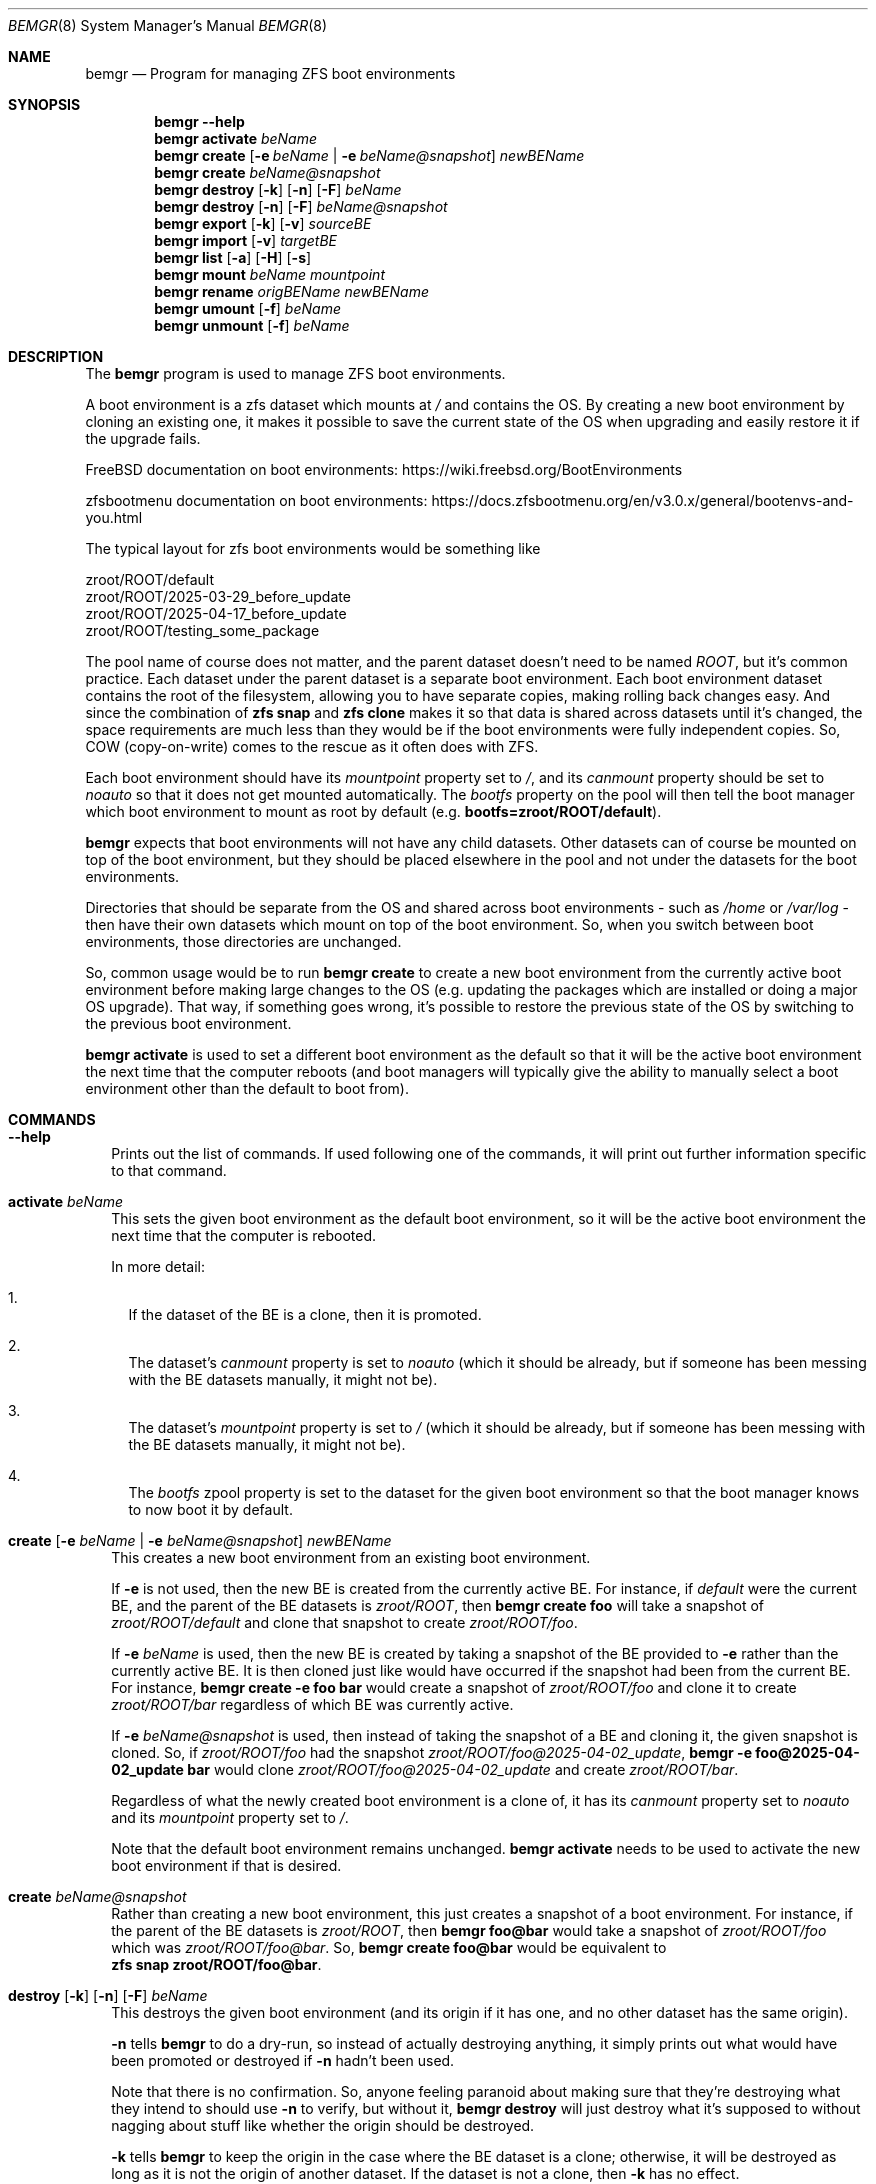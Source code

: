 .\"Boost Software License - Version 1.0 - August 17th, 2003
.\"
.\"Permission is hereby granted, free of charge, to any person or organization
.\"obtaining a copy of the software and accompanying documentation covered by
.\"this license (the "Software") to use, reproduce, display, distribute,
.\"execute, and transmit the Software, and to prepare derivative works of the
.\"Software, and to permit third-parties to whom the Software is furnished to
.\"do so, all subject to the following:
.\"
.\"The copyright notices in the Software and this entire statement, including
.\"the above license grant, this restriction and the following disclaimer,
.\"must be included in all copies of the Software, in whole or in part, and
.\"all derivative works of the Software, unless such copies or derivative
.\"works are solely in the form of machine-executable object code generated by
.\"a source language processor.
.\"
.\"THE SOFTWARE IS PROVIDED "AS IS", WITHOUT WARRANTY OF ANY KIND, EXPRESS OR
.\"IMPLIED, INCLUDING BUT NOT LIMITED TO THE WARRANTIES OF MERCHANTABILITY,
.\"FITNESS FOR A PARTICULAR PURPOSE, TITLE AND NON-INFRINGEMENT. IN NO EVENT
.\"SHALL THE COPYRIGHT HOLDERS OR ANYONE DISTRIBUTING THE SOFTWARE BE LIABLE
.\"FOR ANY DAMAGES OR OTHER LIABILITY, WHETHER IN CONTRACT, TORT OR OTHERWISE,
.\"ARISING FROM, OUT OF OR IN CONNECTION WITH THE SOFTWARE OR THE USE OR OTHER
.\"DEALINGS IN THE SOFTWARE.
.Dd April 15, 2025
.Dt BEMGR 8
.Os
.Sh NAME
.Nm bemgr
.Nd Program for managing ZFS boot environments
.Sh SYNOPSIS
.Nm bemgr
.Fl \-help
.Nm
.Cm activate
.Ar beName
.Nm
.Cm create
.Op Fl e Ar beName | Fl e Ar beName@snapshot
.Ar newBEName
.Nm
.Cm create
.Ar beName@snapshot
.Nm
.Cm destroy
.Op Fl k
.Op Fl n
.Op Fl F
.Ar beName
.Nm
.Cm destroy
.Op Fl n
.Op Fl F
.Ar beName@snapshot
.Nm
.Cm export
.Op Fl k
.Op Fl v
.Ar sourceBE
.Nm
.Cm import
.Op Fl v
.Ar targetBE
.Nm
.Cm list
.Op Fl a
.Op Fl H
.Op Fl s
.Nm
.Cm mount
.Ar beName
.Ar mountpoint
.Nm
.Cm rename
.Ar origBEName
.Ar newBEName
.Nm
.Cm umount
.Op Fl f
.Ar beName
.Nm
.Cm unmount
.Op Fl f
.Ar beName
.Sh DESCRIPTION
The
.Nm
program is used to manage ZFS boot environments.
.Pp
A boot environment is a zfs dataset which mounts at
.Pa /
and contains the OS.
By creating a new boot environment by cloning an existing one, it makes it
possible to save the current state of the OS when upgrading and easily restore
it if the upgrade fails.
.Pp
.Fx
documentation on boot environments:
.Lk https://wiki.freebsd.org/BootEnvironments
.Pp
zfsbootmenu documentation on boot environments:
.Lk https://docs.zfsbootmenu.org/en/v3.0.x/general/bootenvs\-and\-you.html
.Pp
The typical layout for zfs boot environments would be something like
.Bd -literal
zroot/ROOT/default
zroot/ROOT/2025\-03\-29_before_update
zroot/ROOT/2025\-04\-17_before_update
zroot/ROOT/testing_some_package
.Ed
.Pp
The pool name of course does not matter, and the parent dataset doesn't need to
be named
.Pa ROOT ,
but it's common practice.
Each dataset under the parent dataset is a separate boot environment.
Each boot environment dataset contains the root of the filesystem, allowing you
to have separate copies, making rolling back changes easy.
And since the combination of
.Sy zfs\ snap
and
.Sy zfs\ clone
makes it so that data is shared across datasets until it's changed, the space
requirements are much less than they would be if the boot environments were
fully independent copies.
So, COW (copy\-on\-write) comes to the rescue as it often does with ZFS.
.Pp
Each boot environment should have its
.Em mountpoint
property set to
.Pa / ,
and its
.Em canmount
property should be set to
.Em noauto
so that it does not get mounted automatically.
The
.Em bootfs
property on the pool will then tell the boot manager which boot environment to
.No mount as root by default (e.g\&. Sy bootfs=zroot/ROOT/default Ns ).
.Pp
.Nm
expects that boot environments will not have any child datasets.
Other datasets can of course be mounted on top of the boot environment, but
they should be placed elsewhere in the pool and not under the datasets for the
boot environments.
.Pp
Directories that should be separate from the OS and shared across boot
environments \- such as
.Pa /home
or
.Pa /var/log
\- then have their own datasets which mount on top of the boot environment.
So, when you switch between boot environments, those directories are unchanged.
.Pp
So, common usage would be to run
.Sy bemgr\ create
to create a new boot environment from the currently active boot environment
before making large changes to the OS (e.g. updating the packages which are
installed or doing a major OS upgrade).
That way, if something goes wrong, it's possible to restore the previous state
of the OS by switching to the previous boot environment.
.Pp
.Sy bemgr\ activate
is used to set a different boot environment as the default so that it will be
the active boot environment the next time that the computer reboots (and boot
managers will typically give the ability to manually select a boot environment
other than the default to boot from).
.Sh COMMANDS
.Bl -tag -width 0
.It Xo
.Fl \-help
.Xc
Prints out the list of commands.
If used following one of the commands, it will print out further information
specific to that command.
.It Xo
.Cm activate
.Ar beName
.Xc
This sets the given boot environment as the default boot environment, so it
will be the active boot environment the next time that the computer is
rebooted.
.Pp
In more detail:
.Bl -enum -width 1
.It
If the dataset of the BE is a clone, then it is promoted.
.It
The dataset's
.Em canmount
property is set to
.Em noauto
(which it should be already, but if someone has been messing with the BE
datasets manually, it might not be).
.It
The dataset's
.Em mountpoint
property is set to
.Pa /
(which it should be already, but if someone has been messing with the BE
datasets manually, it might not be).
.It
The
.Em bootfs
zpool property is set to the dataset for the given boot environment so that the
boot manager knows to now boot it by default.
.El
.It Xo
.Cm create
.Op Fl e Ar beName | Fl e Ar beName@snapshot
.Ar newBEName
.Xc
This creates a new boot environment from an existing boot environment.
.Pp
If
.Fl e
is not used, then the new BE is created from the currently active BE.
For instance, if
.Pa default
were the current BE, and the parent of the BE datasets is
.Pa zroot/ROOT ,
then
.Sy bemgr\ create\ foo
will take a snapshot of
.Pa zroot/ROOT/default
and clone that snapshot to create
.Pa zroot/ROOT/foo .
.Pp
If
.Fl e
.Ar beName
is used, then the new BE is created by taking a snapshot of the BE provided to
.Fl e
rather than the currently active BE.
It is then cloned just like would have occurred if the snapshot had been from
the current BE.
For instance,
.Sy bemgr\ create\ \-e\ foo\ bar
would create a snapshot of
.Pa zroot/ROOT/foo
and clone it to create
.Pa zroot/ROOT/bar
regardless of which BE was currently active.
.Pp
If
.Fl e
.Ar beName@snapshot
is used, then instead of taking the snapshot of a BE and cloning it, the given
snapshot is cloned.
So, if
.Pa zroot/ROOT/foo
had the snapshot
.Pa zroot/ROOT/foo@2025\-04\-02_update ,
.Sy bemgr\ \-e\ foo@2025\-04\-02_update\ bar
would clone
.Pa zroot/ROOT/foo@2025\-04\-02_update
and create
.Pa zroot/ROOT/bar .
.Pp
Regardless of what the newly created boot environment is a clone of, it has its
.Em canmount
property set to
.Em noauto
and its
.Em mountpoint
property set to
.Pa / .
.Pp
Note that the default boot environment remains unchanged.
.Sy bemgr\ activate
needs to be used to activate the new boot environment if that is desired.
.It Xo
.Cm create
.Ar beName@snapshot
.Xc
Rather than creating a new boot environment, this just creates a snapshot of a
boot environment.
For instance, if the parent of the BE datasets is
.Pa zroot/ROOT ,
then
.Sy bemgr\ foo@bar
would take a snapshot of
.Pa zroot/ROOT/foo
which was
.Pa zroot/ROOT/foo@bar .
So,
.Sy bemgr\ create\ foo@bar
would be equivalent to
.Sy zfs\ snap\ zroot/ROOT/foo@bar .
.It Xo
.Cm destroy
.Op Fl k
.Op Fl n
.Op Fl F
.Ar beName
.Xc
This destroys the given boot environment (and its origin if it has one, and no
other dataset has the same origin).
.Pp
.Fl n
tells
.Sy bemgr
to do a dry\-run, so instead of actually destroying anything, it simply prints
out what would have been promoted or destroyed if
.Fl n
hadn't been used.
.Pp
Note that there is no confirmation.
So, anyone feeling paranoid about making sure that they're destroying what they
intend to should use
.Fl n
to verify, but without it,
.Sy bemgr\ destroy
will just destroy what it's supposed to without nagging about stuff like
whether the origin should be destroyed.
.Pp
.Fl k
tells
.Nm
to keep the origin in the case where the BE dataset is a clone; otherwise, it
will be destroyed as long as it is not the origin of another dataset.
If the dataset is not a clone, then
.Fl k
has no effect.
.Pp
Normally, if any of what's being destroyed is mounted, it will be unmounted and
destroyed without a problem, but if it's actively in use, then zfs may refuse to
unmount it.
.Fl F
can be used to forcibly unmount what's being destroyed if that occurs (or you
can unmount it first). Of course, normally, inactive datasets are not mounted,
and
.Nm
will refuse to destroy a dataset if it's active.
So,
.Sy bemgr\ destroy
can't be used to destroy the currently running OS.
.Pp
However, note that on Linux, there are corner cases where
.Fl F
will fail (e.g. if a snapshot affected by a promotion is currently mounted),
because Linux apparently doesn't support forcibly unmounting things to the
degree that
.Fx
does.
.Sy zfs\ destroy
is the only zfs command on Linux which supports forcibly unmounting.
So, if
.Nm
needs to do any other commands which would require forcibly unmounting
a dataset or snapshot, they are likely to fail on Linux even with
.Fl F .
.Pp
In more detail, what
.Sy bemgr destroy
does is:
.Bl -enum -width 1
.It
If any of the boot environment's snapshots are the origin of another dataset
(i.e. a dataset is a clone of that snapshot), then a clone of the newest
snapshot with a clone will be promoted, shifting that origin snapshot and the
other snapshots which are older than it to the clone that's promoted, meaning
that they will not be destroyed.
.It
If the boot environment has an origin (and thus is a clone), and that origin
snapshot is not the origin of another dataset, then that origin snapshot will
be destroyed.
.It
The dataset itself and any of its remaining snapshots will be destroyed.
.El
.Pp
So,
.Nm
destroys what it destroys without confirmation \- including the origin snapshot
of the given dataset \- but it promotes clones where necessary so that the BE
that it was told to destroy can be destroyed without destroying any other
datasets.
The idea is that no cruft will be left behind, and the user will not be nagged,
but
.Fl n
provides a way to preview the results if desired.
.It Xo
.Cm destroy
.Op Fl n
.Op Fl F
.Ar beName@snapshot
.Xc
This will destroy the given snapshot.
So, if
.Pa zroot/ROOT
is the parent dataset of the BEs, then
.Sy bemgr\ destroy\ foo@bar
will destroy
.Pa zroot/ROOT/foo@bar
and would be equivalent to
.Sy zfs\ destroy\ zroot/ROOT/foo@bar .
.Pp
If the given snapshot is the origin of another dataset, then an error will be
printed out, and nothing will be destroyed.
.Pp
.Fl n
tells
.Nm
to do a dry\-run, so instead of actually destroying anything, it simply prints
out what would have been destroyed if
.Fl n
hadn't been used.
.Pp
Normally, if any of what's being destroyed is mounted, it will be unmounted and
destroyed without a problem, but if it's actively in use, then zfs may refuse
to unmount it.
.Fl F
can be used to forcibly unmount what's being destroyed if that occurs (or you
can unmount it first).
Of course, normally, snapshots are not mounted.
.It Xo
.Cm export
.Op Fl k
.Op Fl v
.Ar sourceBE
.Xc
Takes a snapshot of the given BE and does
.Sy zfs\ send
on it to
.Em stdout
so that it can be piped or redirected to a file, or to
.Sy ssh ,
etc.
.Pp
.Fl k
makes it so that the snapshot is kept after the export has completed;
otherwise, the snapshot will be destroyed.
.Pp
.Fl v
makes the output verbose.
.It Xo
.Cm import
.Op Fl v
.Ar targetBE
.Xc
Takes a dataset from
.Em stdin
(presumably having been read from a file or
.Sy ssh )
which is then used with
.Sy zfs\ recv
to create a new boot environment with the given name.
.Pp
.Fl v
makes the output verbose, though
.Sy zfs\ recv
doesn't print out much with
.Fl v .
.Sy zfs\ send
is the end that gets the output that actually indicates the progress of the
stream, so
.Sy bemgr\ export\ \-v
has much more useful output than
.Sy bemgr\ import\ \-v
does.
.Pp
As with any new boot environment, the newly created BE has its
.Em canmount
property set to
.Em noauto
and its
.Em mountpoint
property set to
.Pa / .
.It Xo
.Cm list
.Op Fl H
.Xc
This lists out the existing boot environments, sorted by their creation time.
.Pp
.Fl H
is used for scripting.
It replaces all of the spaces between columns with a single tab character.
It also removes the column headers.
.Pp
e.g.
.Sy bemgr list
.Bd -literal
BE                                 Active  Mountpoint    Space  Referenced  If Last  Created
2024\-12\-15_update                  \-       \-           562.95M      53.81G    61.3G  2024\-12\-15 20:57:18
2025\-01\-04_update                  \-       \-           737.47M      54.06G   61.55G  2025\-01\-04 02:48:02
2025\-02\-04_update                  \-       \-           698.62M      56.66G   64.15G  2025\-02\-04 19:22:18
14.1\-RELEASE\-p6_2025\-02\-09_094839  \-       \-             1.19M      57.07G   64.56G  2025\-02\-09 09:48:39
2025\-02\-09_freebsd14_2             \-       \-             1.94M      57.07G   64.56G  2025\-02\-09 17:00:25
14.2\-RELEASE\-p1_2025\-02\-09_181633  \-       \-             2.01M      58.22G   65.71G  2025\-02\-09 18:16:33
default                            NR      /            75.18G      59.04G   66.64G  2025\-03\-03 00:44:23
2025\-03\-29_update                  \-       \-              236K      59.03G    66.6G  2025\-03\-29 18:27:05
.Ed
.Pp
.Sy Columns
.Bl -tag -width 1234567890
.It BE
The name of the boot environment
.It Active
The active boot environment is the one that's mounted as root.
.Qq \-
means that that BE is inactive.
.Qq N
means that that BE is the active boot environment now, and
.Qq R
means that it will be the active boot environment when the system is next
rebooted.
.It Mountpoint
The current mountpoint of the BE.
.Qq \-
means that that boot environment is not currently mounted and does not say
anything about the
.Em mountpoint
property of the dataset (normally, that's always
.Pa /
for a BE's dataset).
.Pp
The currently active BE will show
.Pa /
as its mountpoint, and any other BE which shows a mountpoint other than
.Qq \-
will be showing its current mountpoint and not the
.Em mountpoint
property of the dataset.
Normally, no BEs other than the currently active one will be mounted, but it is
possible to mount them using
.Sy bemgr\ mount
or via
.Sy mount .
.It Space
For BEs whose dataset is not a clone, this is equivalent to the
.Em used
property of the dataset.
For BEs whose dataset is a clone of a snapshot, it's equivalent to the
.Em used
property of the dataset + the
.Em used
property of the origin snapshot.
.It Reference
This is equivalent to the
.Em referenced
property of the BE's dataset.
.It If Last
This is the amount of space that the BE is calculated to take up if
all of the other BE's are destroyed.
.Pp
In specific, if the BE's dataset is not a clone, then it's the total of the
.Em usedbydataset
property of the BE's dataset, the
.Em usedbyrefreservation
property of the BE's dataset, and the
.Em used
property of any of its snapshots which are not the origin of another BE's
dataset (since
.Sy bemgr\ destroy
destroys the origin snapshot for a BE when it
destroys that BE).
So, it's equivalent to the
.Em used
property of the dataset minus the space for its snapshots which are the origin
of another BE's dataset.
.Pp
If the BE's dataset is a clone, then the calculation is the same but under the
assumption that it's promoted first (which would move some snapshots currently
under another dataset to the dataset being promoted, since the origin snapshot
and snapshots older than the origin snapshot get moved to the dataset being
promoted when it's promoted).
So, some snapshots besides the origin or those currently on that dataset could
be included.
But regardless, no snapshots which are the origin of another BE's dataset are
included in
.Em If Last
for any BE, since those snapshots are destroyed when
.Sy bemgr destroy
is used on those BEs.
.It Created
This is the
.Em creation
property of the BE's dataset, which gives the date/time that the BE was created.
.El
.It Xo
.Cm list
.Fl a
.Op Fl H
.Op Fl s
.Xc
.Sy bemgr\ list\ \-a
lists out the existing boot environments, sorted by their creation
time, but it also lists out the dataset for each BE and the origin for each BE
(if it has one).
If
.Fl s
is provided, then the snapshots are also listed
.Pf ( Fl s
implies
.Fl a ,
so if it's used on its own, it's equivalent to
.Fl as Ns ).
.Pp
.Fl H
is used for scripting.
It replaces all of the spaces between columns with a single tab character.
It also removes the column headers.
.Pp
e.g.
.Sy bemgr\ list\ \-a
.Bd -literal
BE/Dataset/Snapshot                             Active  Mountpoint    Space  Referenced  Created

2024\-12\-15_update
  zroot/ROOT/2024\-12\-15_update                  \-       \-           562.95M      53.81G  2024\-12\-15 20:57:18
    zroot/ROOT/default@2024\-12\-15\-20:57:18      \-       \-           562.94M      53.81G  2024\-12\-15 20:57:18

2025\-01\-04_update
  zroot/ROOT/2025\-01\-04_update                  \-       \-           737.47M      54.06G  2025\-01\-04 02:48:02
    zroot/ROOT/default@2025\-01\-04\-02:48:02      \-       \-           737.46M      54.06G  2025\-01\-04 02:48:02

2025\-02\-04_update
  zroot/ROOT/2025\-02\-04_update                  \-       \-           698.62M      56.66G  2025\-02\-04 19:22:18
    zroot/ROOT/default@2025\-02\-04\-19:22:18      \-       \-           698.61M      56.66G  2025\-02\-04 19:22:18

14.1\-RELEASE\-p6_2025\-02\-09_094839
  zroot/ROOT/14.1\-RELEASE\-p6_2025\-02\-09_094839  \-       \-             1.19M      57.07G  2025\-02\-09 09:48:39
    zroot/ROOT/default@2025\-02\-09\-09:48:39\-0    \-       \-             1.19M      57.07G  2025\-02\-09 09:48:39

2025\-02\-09_freebsd14_2
  zroot/ROOT/2025\-02\-09_freebsd14_2             \-       \-             1.94M      57.07G  2025\-02\-09 17:00:25
    zroot/ROOT/default@2025\-02\-09\-17:00:24      \-       \-             1.93M      57.07G  2025\-02\-09 17:00:24

14.2\-RELEASE\-p1_2025\-02\-09_181633
  zroot/ROOT/14.2\-RELEASE\-p1_2025\-02\-09_181633  \-       \-             2.01M      58.22G  2025\-02\-09 18:16:33
    zroot/ROOT/default@2025\-03\-03\-00:44:23      \-       \-             1.32M      58.22G  2025\-03\-03 00:44:23

default
  zroot/ROOT/default                            NR      /            75.18G      59.04G  2025\-03\-03 00:44:23

2025\-03\-29_update
  zroot/ROOT/2025\-03\-29_update                  \-       \-              236K      59.03G  2025\-03\-29 18:27:05
    zroot/ROOT/default@2025\-03\-29\-18:27:05\-0    \-       \-              228K      59.03G  2025\-03\-29 18:27:05
.Ed
.Pp
e.g.
.Sy bemgr\ list\ \-as
.Bd -literal
BE/Dataset/Snapshot                                           Active  Mountpoint    Space  Referenced  Created

2024\-12\-15_update
  zroot/ROOT/2024\-12\-15_update                                \-       \-           562.95M      53.81G  2024\-12\-15 20:57:18
    zroot/ROOT/default@2024\-12\-15\-20:57:18                    \-       \-           562.94M      53.81G  2024\-12\-15 20:57:18

2025\-01\-04_update
  zroot/ROOT/2025\-01\-04_update                                \-       \-           737.47M      54.06G  2025\-01\-04 02:48:02
    zroot/ROOT/default@2025\-01\-04\-02:48:02                    \-       \-           737.46M      54.06G  2025\-01\-04 02:48:02

2025\-02\-04_update
  zroot/ROOT/2025\-02\-04_update                                \-       \-           698.62M      56.66G  2025\-02\-04 19:22:18
    zroot/ROOT/default@2025\-02\-04\-19:22:18                    \-       \-           698.61M      56.66G  2025\-02\-04 19:22:18

14.1\-RELEASE\-p6_2025\-02\-09_094839
  zroot/ROOT/14.1\-RELEASE\-p6_2025\-02\-09_094839                \-       \-             1.19M      57.07G  2025\-02\-09 09:48:39
    zroot/ROOT/default@2025\-02\-09\-09:48:39\-0                  \-       \-             1.19M      57.07G  2025\-02\-09 09:48:39

2025\-02\-09_freebsd14_2
  zroot/ROOT/2025\-02\-09_freebsd14_2                           \-       \-             1.94M      57.07G  2025\-02\-09 17:00:25
    zroot/ROOT/default@2025\-02\-09\-17:00:24                    \-       \-             1.93M      57.07G  2025\-02\-09 17:00:24

14.2\-RELEASE\-p1_2025\-02\-09_181633
  zroot/ROOT/14.2\-RELEASE\-p1_2025\-02\-09_181633                \-       \-             2.01M      58.22G  2025\-02\-09 18:16:33
    zroot/ROOT/default@2025\-03\-03\-00:44:23                    \-       \-             1.32M      58.22G  2025\-03\-03 00:44:23

default
  zroot/ROOT/default                                          NR      /            75.18G      59.04G  2025\-03\-03 00:44:23
  zroot/ROOT/default@2024\-12\-15\-20:57:18                      \-       \-           562.94M      53.81G  2024\-12\-15 20:57:18
  zroot/ROOT/default@2025\-01\-04\-02:48:02                      \-       \-           737.46M      54.06G  2025\-01\-04 02:48:02
  zroot/ROOT/default@2025\-02\-04\-19:22:18                      \-       \-           698.61M      56.66G  2025\-02\-04 19:22:18
  zroot/ROOT/default@2025\-02\-09\-09:48:39\-0                    \-       \-             1.19M      57.07G  2025\-02\-09 09:48:39
  zroot/ROOT/default@2025\-02\-09\-17:00:24                      \-       \-             1.93M      57.07G  2025\-02\-09 17:00:24
  zroot/ROOT/default@2025\-03\-03\-00:44:23                      \-       \-             1.32M      58.22G  2025\-03\-03 00:44:23
  zroot/ROOT/default@zfs\-auto\-snap_daily\-2025\-03\-28\-05h07     \-       \-            88.02M      59.03G  2025\-03\-28 05:07:01
  zroot/ROOT/default@zfs\-auto\-snap_daily\-2025\-03\-29\-05h07     \-       \-             2.95M      59.03G  2025\-03\-29 05:07:01
  zroot/ROOT/default@2025\-03\-29\-18:27:05\-0                    \-       \-              228K      59.03G  2025\-03\-29 18:27:05
  zroot/ROOT/default@zfs\-auto\-snap_daily\-2025\-03\-30\-05h07     \-       \-             1.17M      58.96G  2025\-03\-30 05:07:01
  zroot/ROOT/default@zfs\-auto\-snap_daily\-2025\-03\-31\-05h07     \-       \-             2.53M      58.97G  2025\-03\-31 05:07:01
  zroot/ROOT/default@zfs\-auto\-snap_daily\-2025\-04\-01\-05h07     \-       \-             1.25M      58.95G  2025\-04\-01 05:07:01
  zroot/ROOT/default@zfs\-auto\-snap_daily\-2025\-04\-02\-05h07     \-       \-              724K      58.96G  2025\-04\-02 05:07:01
  zroot/ROOT/default@zfs\-auto\-snap_hourly\-2025\-04\-02\-15h00    \-       \-              496K      58.96G  2025\-04\-02 15:00:01
  zroot/ROOT/default@zfs\-auto\-snap_hourly\-2025\-04\-02\-16h00    \-       \-              416K      58.96G  2025\-04\-02 16:00:01
  zroot/ROOT/default@zfs\-auto\-snap_hourly\-2025\-04\-02\-17h00    \-       \-              424K      58.96G  2025\-04\-02 17:00:01
  zroot/ROOT/default@zfs\-auto\-snap_hourly\-2025\-04\-02\-18h00    \-       \-              492K      58.96G  2025\-04\-02 18:00:01
  zroot/ROOT/default@zfs\-auto\-snap_hourly\-2025\-04\-02\-19h00    \-       \-              908K      58.96G  2025\-04\-02 19:00:01
  zroot/ROOT/default@zfs\-auto\-snap_hourly\-2025\-04\-02\-20h00    \-       \-              392K      58.96G  2025\-04\-02 20:00:01
  zroot/ROOT/default@zfs\-auto\-snap_hourly\-2025\-04\-02\-21h00    \-       \-              392K      58.96G  2025\-04\-02 21:00:01
  zroot/ROOT/default@zfs\-auto\-snap_hourly\-2025\-04\-02\-22h00    \-       \-              400K      58.96G  2025\-04\-02 22:00:01
  zroot/ROOT/default@zfs\-auto\-snap_hourly\-2025\-04\-02\-23h00    \-       \-              408K      58.96G  2025\-04\-02 23:00:01
  zroot/ROOT/default@zfs\-auto\-snap_hourly\-2025\-04\-03\-00h00    \-       \-              384K      58.96G  2025\-04\-03 00:00:01
  zroot/ROOT/default@zfs\-auto\-snap_hourly\-2025\-04\-03\-01h00    \-       \-              384K      58.96G  2025\-04\-03 01:00:01
  zroot/ROOT/default@zfs\-auto\-snap_hourly\-2025\-04\-03\-02h00    \-       \-              464K      58.96G  2025\-04\-03 02:00:01
  zroot/ROOT/default@zfs\-auto\-snap_hourly\-2025\-04\-03\-03h00    \-       \-              552K      58.96G  2025\-04\-03 03:00:01
  zroot/ROOT/default@zfs\-auto\-snap_hourly\-2025\-04\-03\-04h00    \-       \-              676K      58.96G  2025\-04\-03 04:00:01
  zroot/ROOT/default@zfs\-auto\-snap_hourly\-2025\-04\-03\-05h00    \-       \-              288K      58.96G  2025\-04\-03 05:00:01
  zroot/ROOT/default@zfs\-auto\-snap_daily\-2025\-04\-03\-05h07     \-       \-              352K      58.96G  2025\-04\-03 05:07:01
  zroot/ROOT/default@zfs\-auto\-snap_hourly\-2025\-04\-03\-06h00    \-       \-              392K      58.96G  2025\-04\-03 06:00:01
  zroot/ROOT/default@zfs\-auto\-snap_hourly\-2025\-04\-03\-07h00    \-       \-              368K      58.96G  2025\-04\-03 07:00:01
  zroot/ROOT/default@zfs\-auto\-snap_hourly\-2025\-04\-03\-08h00    \-       \-              408K      58.96G  2025\-04\-03 08:00:01
  zroot/ROOT/default@zfs\-auto\-snap_hourly\-2025\-04\-03\-09h00    \-       \-              424K      58.96G  2025\-04\-03 09:00:01
  zroot/ROOT/default@zfs\-auto\-snap_hourly\-2025\-04\-03\-10h00    \-       \-              392K      58.96G  2025\-04\-03 10:00:01
  zroot/ROOT/default@zfs\-auto\-snap_hourly\-2025\-04\-03\-11h00    \-       \-              384K      58.96G  2025\-04\-03 11:00:01
  zroot/ROOT/default@zfs\-auto\-snap_hourly\-2025\-04\-03\-12h00    \-       \-              468K      58.96G  2025\-04\-03 12:00:32
  zroot/ROOT/default@zfs\-auto\-snap_hourly\-2025\-04\-03\-13h00    \-       \-                0B      59.04G  2025\-04\-03 13:00:01
  zroot/ROOT/default@zfs\-auto\-snap_frequent\-2025\-04\-03\-13h05  \-       \-                0B      59.04G  2025\-04\-03 13:05:01
  zroot/ROOT/default@zfs\-auto\-snap_frequent\-2025\-04\-03\-13h10  \-       \-              104K      59.04G  2025\-04\-03 13:10:01
  zroot/ROOT/default@zfs\-auto\-snap_frequent\-2025\-04\-03\-13h15  \-       \-              104K      59.04G  2025\-04\-03 13:15:01
  zroot/ROOT/default@zfs\-auto\-snap_frequent\-2025\-04\-03\-13h20  \-       \-              104K      59.04G  2025\-04\-03 13:20:01
  zroot/ROOT/default@zfs\-auto\-snap_frequent\-2025\-04\-03\-13h25  \-       \-                0B      59.04G  2025\-04\-03 13:25:01
  zroot/ROOT/default@zfs\-auto\-snap_frequent\-2025\-04\-03\-13h30  \-       \-                0B      59.04G  2025\-04\-03 13:30:01
  zroot/ROOT/default@zfs\-auto\-snap_frequent\-2025\-04\-03\-13h35  \-       \-                0B      59.04G  2025\-04\-03 13:35:01
  zroot/ROOT/default@zfs\-auto\-snap_frequent\-2025\-04\-03\-13h40  \-       \-                0B      59.04G  2025\-04\-03 13:40:01
  zroot/ROOT/default@zfs\-auto\-snap_frequent\-2025\-04\-03\-13h45  \-       \-                0B      59.04G  2025\-04\-03 13:45:01
  zroot/ROOT/default@zfs\-auto\-snap_frequent\-2025\-04\-03\-13h50  \-       \-                0B      59.04G  2025\-04\-03 13:50:01
  zroot/ROOT/default@zfs\-auto\-snap_frequent\-2025\-04\-03\-13h55  \-       \-              104K      59.04G  2025\-04\-03 13:55:01
  zroot/ROOT/default@zfs\-auto\-snap_hourly\-2025\-04\-03\-14h00    \-       \-              104K      59.04G  2025\-04\-03 14:00:01
  zroot/ROOT/default@zfs\-auto\-snap_frequent\-2025\-04\-03\-14h05  \-       \-              128K      59.04G  2025\-04\-03 14:05:01
  zroot/ROOT/default@zfs\-auto\-snap_frequent\-2025\-04\-03\-14h10  \-       \-                0B      59.04G  2025\-04\-03 14:10:01

2025\-03\-29_update
  zroot/ROOT/2025\-03\-29_update                                \-       \-              236K      59.03G  2025\-03\-29 18:27:05
    zroot/ROOT/default@2025\-03\-29\-18:27:05\-0                  \-       \-              228K      59.03G  2025\-03\-29 18:27:05
.Ed
.Pp
The columns are basically the same as with
.Sy bemgr\ list
without
.Fl a
except that there is no
.Em If Last .
However, the column for names is obviously somewhat different.
In the case of
.Bd -literal
2025\-02\-04_update
  zroot/ROOT/2025\-02\-04_update                                \-       \-           698.62M      56.66G  2025\-02\-04 19:22:18
    zroot/ROOT/default@2025\-02\-04\-19:22:18                    \-       \-           698.61M      56.66G  2025\-02\-04 19:22:18
.Ed
.Pp
.Pa 2025\-02\-04_update
is the BE name,
.Pa zroot/ROOT/2025\-02\-04_update
is the dataset for that BE, and
.Pa zroot/ROOT/default@2025\-02\-04\-19:22:18
is the origin snapshot of that dataset.
Since the dataset has no snapshots of
its own, that's the entire list even with
.Fl s ,
whereas if it had additional snapshots, they'd be listed after the origin.
For instance, if it gained a
.Pa foo
and
.Pa bar
snapshot, then its output from
.Sy bemgr\ list\ -as
would look something like
.Bd -literal
2025-02-04_update
  zroot/ROOT/2025-02-04_update                                -       -            955.4M      56.66G  2025-02-04 19:22:18
    zroot/ROOT/default@2025-02-04-19:22:18                    -       -           955.39M      56.66G  2025-02-04 19:22:18
  zroot/ROOT/2025-02-04_update@foo                            -       -                0B      56.66G  2025-04-15 19:38:05
  zroot/ROOT/2025-02-04_update@bar                            -       -                0B      56.66G  2025-04-15 19:38:07
.Ed
.Pp
or if instead it were activated (and thus its dataset was promoted), then its
output from
.Sy bemgr\ list\ -as
would look something like
.Bd -literal
2025-02-04_update
  zroot/ROOT/2025-02-04_update                                -       -            70.02G      56.66G  2025-02-04 19:22:18
  zroot/ROOT/2025-02-04_update@2024-12-15-20:57:18            -       -           562.94M      53.81G  2024-12-15 20:57:18
  zroot/ROOT/2025-02-04_update@2025-01-04-02:48:02            -       -           737.46M      54.06G  2025-01-04 02:48:02
  zroot/ROOT/2025-02-04_update@2025-02-04-19:22:18            -       -                8K      56.66G  2025-02-04 19:22:18
.Ed
.Pp
since the origin snapshot and the snapshots older than it would be moved to
.Pa zroot/ROOT/2025-02-04_update
when it's promoted.
.It Xo
.Cm mount
.Ar beName
.Ar mountpoint
.Xc
This mounts the given boot environment at the given mountpoint.
It has no effect on the
.Em mountpoint
property of the dataset.
It's intended for use cases where you need to access the contents of a boot
environment without actually booting it.
.Pp
For instance, if the parent dataset of the BEs is
.Pa zroot/ROOT ,
then
.Sy bemgr\ mount\ foo\ /mnt
would be equivalent to
.Sy mount\ \-t\ zfs\ zroot/ROOT/foo\ /mnt
on
.Fx
or
.Sy mount\ \-t\ zfs\ \-o\ zfsutil\ zroot/ROOT/foo\ /mnt
on Linux.
.Pp
The mountpoint must exist.
.It Xo
.Cm rename
.Ar origBEName
.Ar newBEName
.Xc
This renames the given boot environment.
It has no effect on mounting.
.Pp
For instance, if the parent dataset of the BEs is
.Pa zroot/ROOT ,
then
.Sy bemgr\ rename\ foo\ bar
would be equivalent to
.Sy zfs\ rename\ \-u\ zroot/ROOT/foo\ zroot/ROOT/bar .
.Pp
In addition, if the BE in the
.Sy bootfs
zpool property is the one that's renamed (i.e. the BE that will be active when
the system next boots), then the
.Sy bootfs
zpool property is updated accordingly.
.It Xo
.Cm umount
.Op Fl f
.Ar beName
.Xc
.It Xo
.Cm unmount
.Op Fl f
.Ar beName
.Xc
This unmounts the given boot environment (but will not work on the currently
active boot environment).
.Pp
For instance, if the parent dataset of the BEs is
.Pa zroot/ROOT ,
then
.Sy bemgr\ umount\ foo
would be equivalent to
.Sy zfs\ unmount\ zroot/ROOT/foo .
.Pp
On
.Fx ,
.Fl f
causes the dataset to be unmounted even if it's busy.
On Linux,
.Fl f
is not supported, because
.Sy zfs\ umount
on Linux does not support forcibly unmounting datasets.
.El
.Sh Boot Managers
.Nm
does nothing special to support any specific boot managers.
Rather, it will work with any boot manager which is designed to work with
standard ZFS boot environments.
On
.Fx , it works with
.Fx Ns 's normal boot manager.
On Linux, it works with zfsbootmenu.
It's possible that it will work with other boot managers as well, but they need
to work with no support from
.Nm .
.Pp
.Sy rEFInd
can be used in dual\-boot environments, since it will forward to other boot
managers such as the
.Fx
boot manager, zfsbootmenu, or Windows' boot
manager.
.Sh SEE ALSO
.Xr zfsprops 7 ,
.Xr zfs 8 ,
.Xr zpool 8
.Sh HISTORY
.Nm
is modeled after
.Xr bectl 8 and
.Xr beadm 8 , which are great programs for managing boot environments on
.Fx
but do not support Linux.
So,
.Nm
was written to have a similar solution on Linux but was made to work on both
.Fx
and Linux.
.Pp
The primary differences between
.Xr beadm 8 and
.Xr bectl 8 and
.Nm
are that
.Bl -enum -width 1
.It
.Sy bemgr\ list
has the
.Em Referenced
and
.Em If Last
columns, whereas the others do not - though they have the
.Fl D
flag which causes the
.Em Space
column to be similar to
.Em If\ Last .
.It
.Sy bemgr\ destroy
destroys origins by default and has
.Fl n
to do a dry-run, whereas
.Sy beadm\ destroy
asks before destroying origins, and
.Sy bectl\ destroy
does not destroy origins by default.
Neither
.Sy beadm\ destroy
nor
.Sy bectl\ destroy
has a way to do dry-runs.
.It
.Nm
has no equivalent to
.Sy beadm\ chroot
or
.Sy bectl\ jail .
.El
.Sh AUTHORS
.Nm
was written by
.An Jonathan M Davis Aq Mt jmdavis@jmdavisprog.com .
